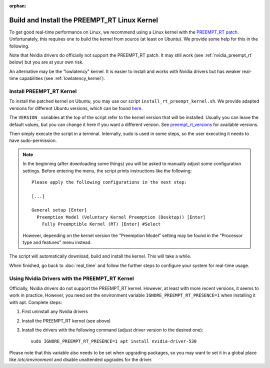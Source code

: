 :orphan:

*********************************************
Build and Install the PREEMPT_RT Linux Kernel
*********************************************

To get good real-time performance on Linux, we recommend using a Linux kernel
with the `PREEMPT_RT patch`_.  Unfortunately, this requires one to build the kernel
from source (at least on Ubuntu).  We provide some help for this in the
following.

Note that Nvidia drivers do officially not support the PREEMPT_RT patch.  It may still
work (see :ref:`nvidia_preempt_rt` below) but you are at your own risk.

An alternative may be the "lowlatency" kernel.  It is easier to install and
works with Nvidia drivers but has weaker real-time capabilities (see
:ref:`lowlatency_kernel`).


Install PREEMPT_RT Kernel
=========================

To install the patched kernel on Ubuntu, you may use our script
``install_rt_preempt_kernel.sh``.  We provide adapted versions for different Ubuntu
versions, which can be found `here <install_rt_preempt_kernel.sh_>`__.

The ``VERSION_`` variables at the top of the script refer to the kernel version that
will be installed.  Usually you can leave the default values, but you can change it here
if you want a different version.  See preempt_rt_versions_ for available versions.

Then simply execute the script in a terminal.  Internally, sudo is used in some
steps, so the user executing it needs to have sudo-permission.

.. note::

    In the beginning (after downloading some things) you will be asked to manually
    adjust some configuration settings.  Before entering the menu, the script prints
    instructions like the following::

        Please apply the following configurations in the next step:

        [...]

        General setup [Enter]
          Preemption Model (Voluntary Kernel Preemption (Desktop)) [Enter]
            Fully Preemptible Kernel (RT) [Enter] #Select

    However, depending on the kernel version the "Preemption Model" setting may be
    found in the "Processor type and features" menu instead.

The script will automatically download, build and install the kernel.  This will
take a while.

When finished, go back to :doc:`real_time` and follow the further steps to configure
your system for real-time usage.


.. _nvidia_preempt_rt:

Using Nvidia Drivers with the PREEMPT_RT Kernel
===============================================

Officially, Nvidia drivers do not support the PREEMPT_RT kernel.  However, at least with
more recent versions, it seems to work in practice.  However, you need set the
environment variable ``IGNORE_PREEMPT_RT_PRESENCE=1`` when installing it with apt.
Complete steps:

1. First uninstall any Nvidia drivers
2. Install the PREEMPT_RT kernel (see above)
3. Install the drivers with the following command (adjust driver version to the desired
   one)::

      sudo IGNORE_PREEMPT_RT_PRESENCE=1 apt install nvidia-driver-530

Please note that this variable also needs to be set when upgrading packages, so you may
want to set it in a global place like `/etc/environment` and disable unattended upgrades
for the driver.


.. _PREEMPT_RT patch: https://wiki.linuxfoundation.org/realtime/start
.. _install_rt_preempt_kernel.sh: https://github.com/machines-in-motion/ubuntu_installation_scripts/tree/master/rt-preempt
.. _preempt_rt_versions: https://wiki.linuxfoundation.org/realtime/preempt_rt_versions
